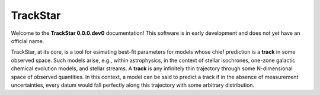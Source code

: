.. This file is part of the TrackStar package.
.. Copyright (C) 2023 James W. Johnson (giganano9@gmail.com)
.. License: MIT License. See LICENSE in top-level directory
.. at https://github.com/giganano/trackstar.git.

.. _frontpage:

TrackStar
=========
Welcome to the **TrackStar 0.0.0.dev0** documentation!
This software is in early development and does not yet have an official name.

TrackStar, at its core, is a tool for esimating best-fit parameters for
models whose chief prediction is a **track** in some observed space.
Such models arise, e.g., within astrophysics, in the context of stellar
isochrones, one-zone galactic chemical evolution models, and stellar
streams.
A **track** is any infinitely thin trajectory through some N-dimensional
space of observed quantities.
In this context, a model can be said to predict a track if in the absence of
measurement uncertainties, every datum would fall perfectly along this
trajectory with some arbitrary distribution.
